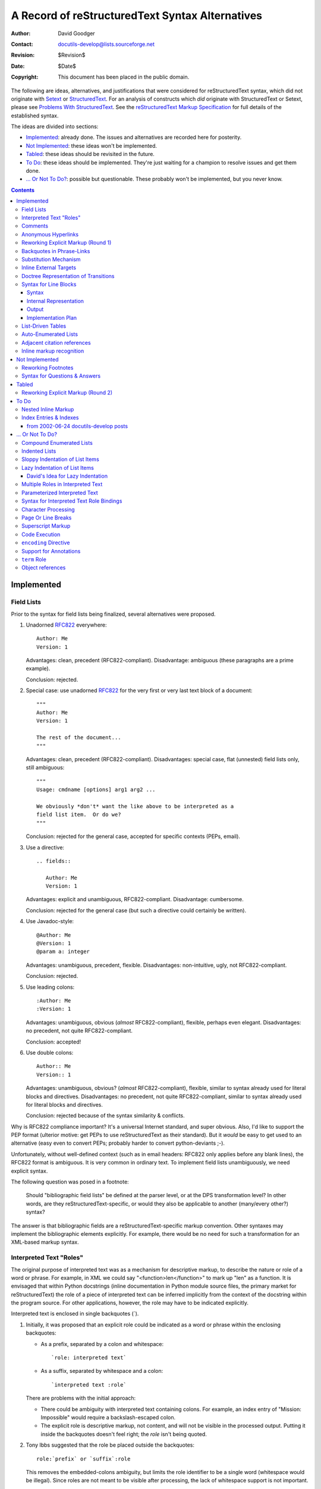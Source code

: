 ==================================================
 A Record of reStructuredText Syntax Alternatives
==================================================

:Author: David Goodger
:Contact: docutils-develop@lists.sourceforge.net
:Revision: $Revision$
:Date: $Date$
:Copyright: This document has been placed in the public domain.

The following are ideas, alternatives, and justifications that were
considered for reStructuredText syntax, which did not originate with
Setext_ or StructuredText_.  For an analysis of constructs which *did*
originate with StructuredText or Setext, please see `Problems With
StructuredText`_.  See the `reStructuredText Markup Specification`_
for full details of the established syntax.

The ideas are divided into sections:

* Implemented_: already done.  The issues and alternatives are
  recorded here for posterity.

* `Not Implemented`_: these ideas won't be implemented.

* Tabled_: these ideas should be revisited in the future.

* `To Do`_: these ideas should be implemented.  They're just waiting
  for a champion to resolve issues and get them done.

* `... Or Not To Do?`_: possible but questionable.  These probably
  won't be implemented, but you never know.

.. _Setext: http://docutils.sourceforge.net/mirror/setext.html
.. _StructuredText:
   http://www.zope.org/DevHome/Members/jim/StructuredTextWiki/FrontPage
.. _Problems with StructuredText: problems.html
.. _reStructuredText Markup Specification:
   ../../ref/rst/restructuredtext.html


.. contents::

-------------
 Implemented
-------------

Field Lists
===========

Prior to the syntax for field lists being finalized, several
alternatives were proposed.

1. Unadorned RFC822_ everywhere::

       Author: Me
       Version: 1

   Advantages: clean, precedent (RFC822-compliant).  Disadvantage:
   ambiguous (these paragraphs are a prime example).

   Conclusion: rejected.

2. Special case: use unadorned RFC822_ for the very first or very last
   text block of a document::

       """
       Author: Me
       Version: 1

       The rest of the document...
       """

   Advantages: clean, precedent (RFC822-compliant).  Disadvantages:
   special case, flat (unnested) field lists only, still ambiguous::

       """
       Usage: cmdname [options] arg1 arg2 ...

       We obviously *don't* want the like above to be interpreted as a
       field list item.  Or do we?
       """

   Conclusion: rejected for the general case, accepted for specific
   contexts (PEPs, email).

3. Use a directive::

       .. fields::

          Author: Me
          Version: 1

   Advantages: explicit and unambiguous, RFC822-compliant.
   Disadvantage: cumbersome.

   Conclusion: rejected for the general case (but such a directive
   could certainly be written).

4. Use Javadoc-style::

       @Author: Me
       @Version: 1
       @param a: integer

   Advantages: unambiguous, precedent, flexible.  Disadvantages:
   non-intuitive, ugly, not RFC822-compliant.

   Conclusion: rejected.

5. Use leading colons::

       :Author: Me
       :Version: 1

   Advantages: unambiguous, obvious (*almost* RFC822-compliant),
   flexible, perhaps even elegant.  Disadvantages: no precedent, not
   quite RFC822-compliant.

   Conclusion: accepted!

6. Use double colons::

       Author:: Me
       Version:: 1

   Advantages: unambiguous, obvious? (*almost* RFC822-compliant),
   flexible, similar to syntax already used for literal blocks and
   directives.  Disadvantages: no precedent, not quite
   RFC822-compliant, similar to syntax already used for literal blocks
   and directives.

   Conclusion: rejected because of the syntax similarity & conflicts.

Why is RFC822 compliance important?  It's a universal Internet
standard, and super obvious.  Also, I'd like to support the PEP format
(ulterior motive: get PEPs to use reStructuredText as their standard).
But it *would* be easy to get used to an alternative (easy even to
convert PEPs; probably harder to convert python-deviants ;-).

Unfortunately, without well-defined context (such as in email headers:
RFC822 only applies before any blank lines), the RFC822 format is
ambiguous.  It is very common in ordinary text.  To implement field
lists unambiguously, we need explicit syntax.

The following question was posed in a footnote:

   Should "bibliographic field lists" be defined at the parser level,
   or at the DPS transformation level?  In other words, are they
   reStructuredText-specific, or would they also be applicable to
   another (many/every other?) syntax?

The answer is that bibliographic fields are a
reStructuredText-specific markup convention.  Other syntaxes may
implement the bibliographic elements explicitly.  For example, there
would be no need for such a transformation for an XML-based markup
syntax.

.. _RFC822: http://www.rfc-editor.org/rfc/rfc822.txt


Interpreted Text "Roles"
========================

The original purpose of interpreted text was as a mechanism for
descriptive markup, to describe the nature or role of a word or
phrase.  For example, in XML we could say "<function>len</function>"
to mark up "len" as a function.  It is envisaged that within Python
docstrings (inline documentation in Python module source files, the
primary market for reStructuredText) the role of a piece of
interpreted text can be inferred implicitly from the context of the
docstring within the program source.  For other applications, however,
the role may have to be indicated explicitly.

Interpreted text is enclosed in single backquotes (`).

1. Initially, it was proposed that an explicit role could be indicated
   as a word or phrase within the enclosing backquotes:

   - As a prefix, separated by a colon and whitespace::

         `role: interpreted text`

   - As a suffix, separated by whitespace and a colon::

         `interpreted text :role`

   There are problems with the initial approach:

   - There could be ambiguity with interpreted text containing colons.
     For example, an index entry of "Mission: Impossible" would
     require a backslash-escaped colon.

   - The explicit role is descriptive markup, not content, and will
     not be visible in the processed output.  Putting it inside the
     backquotes doesn't feel right; the *role* isn't being quoted.

2. Tony Ibbs suggested that the role be placed outside the
   backquotes::

       role:`prefix` or `suffix`:role

   This removes the embedded-colons ambiguity, but limits the role
   identifier to be a single word (whitespace would be illegal).
   Since roles are not meant to be visible after processing, the lack
   of whitespace support is not important.

   The suggested syntax remains ambiguous with respect to ratios and
   some writing styles.  For example, suppose there is a "signal"
   identifier, and we write::

       ...calculate the `signal`:noise ratio.

   "noise" looks like a role.

3. As an improvement on #2, we can bracket the role with colons::

       :role:`prefix` or `suffix`:role:

   This syntax is similar to that of field lists, which is fine since
   both are doing similar things: describing.

   This is the syntax chosen for reStructuredText.

4. Another alternative is two colons instead of one::

       role::`prefix` or `suffix`::role

   But this is used for analogies ("A:B::C:D": "A is to B as C is to
   D").

   Both alternative #2 and #4 lack delimiters on both sides of the
   role, making it difficult to parse (by the reader).

5. Some kind of bracketing could be used:

   - Parentheses::

         (role)`prefix` or `suffix`(role)

   - Braces::

         {role}`prefix` or `suffix`{role}

   - Square brackets::

         [role]`prefix` or `suffix`[role]

   - Angle brackets::

         <role>`prefix` or `suffix`<role>

     (The overlap of \*ML tags with angle brackets would be too
     confusing and precludes their use.)

Syntax #3 was chosen for reStructuredText.


Comments
========

A problem with comments (actually, with all indented constructs) is
that they cannot be followed by an indented block -- a block quote --
without swallowing it up.

I thought that perhaps comments should be one-liners only.  But would
this mean that footnotes, hyperlink targets, and directives must then
also be one-liners?  Not a good solution.

Tony Ibbs suggested a "comment" directive.  I added that we could
limit a comment to a single text block, and that a "multi-block
comment" could use "comment-start" and "comment-end" directives.  This
would remove the indentation incompatibility.  A "comment" directive
automatically suggests "footnote" and (hyperlink) "target" directives
as well.  This could go on forever!  Bad choice.

Garth Kidd suggested that an "empty comment", a ".." explicit markup
start with nothing on the first line (except possibly whitespace) and
a blank line immediately following, could serve as an "unindent".  An
empty comment does **not** swallow up indented blocks following it,
so block quotes are safe.  "A tiny but practical wart."  Accepted.


Anonymous Hyperlinks
====================

Alan Jaffray came up with this idea, along with the following syntax::

    Search the `Python DOC-SIG mailing list archives`{}_.

    .. _: http://mail.python.org/pipermail/doc-sig/

The idea is sound and useful.  I suggested a "double underscore"
syntax::

    Search the `Python DOC-SIG mailing list archives`__.

    .. __: http://mail.python.org/pipermail/doc-sig/

But perhaps single underscores are okay?  The syntax looks better, but
the hyperlink itself doesn't explicitly say "anonymous"::

    Search the `Python DOC-SIG mailing list archives`_.

    .. _: http://mail.python.org/pipermail/doc-sig/

Mixing anonymous and named hyperlinks becomes confusing.  The order of
targets is not significant for named hyperlinks, but it is for
anonymous hyperlinks::

    Hyperlinks: anonymous_, named_, and another anonymous_.

    .. _named: named
    .. _: anonymous1
    .. _: anonymous2

Without the extra syntax of double underscores, determining which
hyperlink references are anonymous may be difficult.  We'd have to
check which references don't have corresponding targets, and match
those up with anonymous targets.  Keeping to a simple consistent
ordering (as with auto-numbered footnotes) seems simplest.

reStructuredText will use the explicit double-underscore syntax for
anonymous hyperlinks.  An alternative (see `Reworking Explicit Markup
(Round 1)`_ below) for the somewhat awkward ".. __:" syntax is "__"::

    An anonymous__ reference.

    __ http://anonymous


Reworking Explicit Markup (Round 1)
===================================

Alan Jaffray came up with the idea of `anonymous hyperlinks`_, added
to reStructuredText.  Subsequently it was asserted that hyperlinks
(especially anonymous hyperlinks) would play an increasingly important
role in reStructuredText documents, and therefore they require a
simpler and more concise syntax.  This prompted a review of the
current and proposed explicit markup syntaxes with regards to
improving usability.

1. Original syntax::

       .. _blah:                     internal hyperlink target
       .. _blah: http://somewhere    external hyperlink target
       .. _blah: blahblah_           indirect hyperlink target
       .. __:                        anonymous internal target
       .. __: http://somewhere       anonymous external target
       .. __: blahblah_              anonymous indirect target
       .. [blah] http://somewhere    footnote
       .. blah:: http://somewhere    directive
       .. blah: http://somewhere     comment

   .. Note::

      The comment text was intentionally made to look like a hyperlink
      target.

   Origins:

   * Except for the colon (a delimiter necessary to allow for
     phrase-links), hyperlink target ``.. _blah:`` comes from Setext.
   * Comment syntax from Setext.
   * Footnote syntax from StructuredText ("named links").
   * Directives and anonymous hyperlinks original to reStructuredText.

   Advantages:

   + Consistent explicit markup indicator: "..".
   + Consistent hyperlink syntax: ".. _" & ":".

   Disadvantages:

   - Anonymous target markup is awkward: ".. __:".
   - The explicit markup indicator ("..") is excessively overloaded?
   - Comment text is limited (can't look like a footnote, hyperlink,
     or directive).  But this is probably not important.

2. Alan Jaffray's proposed syntax #1::

       __ _blah                      internal hyperlink target
       __ blah: http://somewhere     external hyperlink target
       __ blah: blahblah_            indirect hyperlink target
       __                            anonymous internal target
       __ http://somewhere           anonymous external target
       __ blahblah_                  anonymous indirect target
       __ [blah] http://somewhere    footnote
       .. blah:: http://somewhere    directive
       .. blah: http://somewhere     comment

   The hyperlink-connoted underscores have become first-level syntax.

   Advantages:

   + Anonymous targets are simpler.
   + All hyperlink targets are one character shorter.

   Disadvantages:

   - Inconsistent internal hyperlink targets.  Unlike all other named
     hyperlink targets, there's no colon.  There's an extra leading
     underscore, but we can't drop it because without it, "blah" looks
     like a relative URI.  Unless we restore the colon::

         __ blah:                      internal hyperlink target

   - Obtrusive markup?

3. Alan Jaffray's proposed syntax #2::

       .. _blah                      internal hyperlink target
       .. blah: http://somewhere     external hyperlink target
       .. blah: blahblah_            indirect hyperlink target
       ..                            anonymous internal target
       .. http://somewhere           anonymous external target
       .. blahblah_                  anonymous indirect target
       .. [blah] http://somewhere    footnote
       !! blah: http://somewhere     directive
       ## blah: http://somewhere     comment

   Leading underscores have been (almost) replaced by "..", while
   comments and directives have gained their own syntax.

   Advantages:

   + Anonymous hyperlinks are simpler.
   + Unique syntax for comments.  Connotation of "comment" from
     some programming languages (including our favorite).
   + Unique syntax for directives.  Connotation of "action!".

   Disadvantages:

   - Inconsistent internal hyperlink targets.  Again, unlike all other
     named hyperlink targets, there's no colon.  There's a leading
     underscore, matching the trailing underscores of references,
     which no other hyperlink targets have.  We can't drop that one
     leading underscore though: without it, "blah" looks like a
     relative URI.  Again, unless we restore the colon::

         .. blah:                      internal hyperlink target

   - All (except for internal) hyperlink targets lack their leading
     underscores, losing the "hyperlink" connotation.

   - Obtrusive syntax for comments.  Alternatives::

         ;; blah: http://somewhere
            (also comment syntax in Lisp & others)
         ,, blah: http://somewhere
            ("comma comma": sounds like "comment"!)

   - Iffy syntax for directives.  Alternatives?

4. Tony Ibbs' proposed syntax::

       .. _blah:                     internal hyperlink target
       .. _blah: http://somewhere    external hyperlink target
       .. _blah: blahblah_           indirect hyperlink target
       ..                            anonymous internal target
       .. http://somewhere           anonymous external target
       .. blahblah_                  anonymous indirect target
       .. [blah] http://somewhere    footnote
       .. blah:: http://somewhere    directive
       .. blah: http://somewhere     comment

   This is the same as the current syntax, except for anonymous
   targets which drop their "__: ".

   Advantage:

   + Anonymous targets are simpler.

   Disadvantages:

   - Anonymous targets lack their leading underscores, losing the
     "hyperlink" connotation.
   - Anonymous targets are almost indistinguishable from comments.
     (Better to know "up front".)

5. David Goodger's proposed syntax: Perhaps going back to one of
   Alan's earlier suggestions might be the best solution.  How about
   simply adding "__ " as a synonym for ".. __: " in the original
   syntax?  These would become equivalent::

       .. __:                        anonymous internal target
       .. __: http://somewhere       anonymous external target
       .. __: blahblah_              anonymous indirect target

       __                            anonymous internal target
       __ http://somewhere           anonymous external target
       __ blahblah_                  anonymous indirect target

Alternative 5 has been adopted.


Backquotes in Phrase-Links
==========================

[From a 2001-06-05 Doc-SIG post in reply to questions from Doug
Hellmann.]

The first draft of the spec, posted to the Doc-SIG in November 2000,
used square brackets for phrase-links.  I changed my mind because:

1. In the first draft, I had already decided on single-backquotes for
   inline literal text.

2. However, I wanted to minimize the necessity for backslash escapes,
   for example when quoting Python repr-equivalent syntax that uses
   backquotes.

3. The processing of identifiers (function/method/attribute/module
   etc. names) into hyperlinks is a useful feature.  PyDoc recognizes
   identifiers heuristically, but it doesn't take much imagination to
   come up with counter-examples where PyDoc's heuristics would result
   in embarrassing failure.  I wanted to do it deterministically, and
   that called for syntax.  I called this construct "interpreted
   text".

4. Leveraging off the ``*emphasis*/**strong**`` syntax, lead to the
   idea of using double-backquotes as syntax.

5. I worked out some rules for inline markup recognition.

6. In combination with #5, double backquotes lent themselves to inline
   literals, neatly satisfying #2, minimizing backslash escapes.  In
   fact, the spec says that no interpretation of any kind is done
   within double-backquote inline literal text; backslashes do *no*
   escaping within literal text.

7. Single backquotes are then freed up for interpreted text.

8. I already had square brackets required for footnote references.

9. Since interpreted text will typically turn into hyperlinks, it was
   a natural fit to use backquotes as the phrase-quoting syntax for
   trailing-underscore hyperlinks.

The original inspiration for the trailing underscore hyperlink syntax
was Setext.  But for phrases Setext used a very cumbersome
``underscores_between_words_like_this_`` syntax.

The underscores can be viewed as if they were right-pointing arrows:
``-->``.  So ``hyperlink_`` points away from the reference, and
``.. _hyperlink:`` points toward the target.


Substitution Mechanism
======================

Substitutions arose out of a Doc-SIG thread begun on 2001-10-28 by
Alan Jaffray, "reStructuredText inline markup".  It reminded me of a
missing piece of the reStructuredText puzzle, first referred to in my
contribution to "Documentation markup & processing / PEPs" (Doc-SIG
2001-06-21).

Substitutions allow the power and flexibility of directives to be
shared by inline text.  They are a way to allow arbitrarily complex
inline objects, while keeping the details out of the flow of text.
They are the equivalent of SGML/XML's named entities.  For example, an
inline image (using reference syntax alternative 4d (vertical bars)
and definition alternative 3, the alternatives chosen for inclusion in
the spec)::

    The |biohazard| symbol must be used on containers used to dispose
    of medical waste.

    .. |biohazard| image:: biohazard.png
       [height=20 width=20]

The ``|biohazard|`` substitution reference will be replaced in-line by
whatever the ``.. |biohazard|`` substitution definition generates (in
this case, an image).  A substitution definition contains the
substitution text bracketed with vertical bars, followed by a an
embedded inline-compatible directive, such as "image".  A transform is
required to complete the substitution.

Syntax alternatives for the reference:

1. Use the existing interpreted text syntax, with a predefined role
   such as "sub"::

       The `biohazard`:sub: symbol...

   Advantages: existing syntax, explicit.  Disadvantages: verbose,
   obtrusive.

2. Use a variant of the interpreted text syntax, with a new suffix
   akin to the underscore in phrase-link references::

       (a) `name`@
       (b) `name`#
       (c) `name`&
       (d) `name`/
       (e) `name`<
       (f) `name`::
       (g) `name`:


   Due to incompatibility with other constructs and ordinary text
   usage, (f) and (g) are not possible.

3. Use interpreted text syntax with a fixed internal format::

       (a) `:name:`
       (b) `name:`
       (c) `name::`
       (d) `::name::`
       (e) `%name%`
       (f) `#name#`
       (g) `/name/`
       (h) `&name&`
       (i) `|name|`
       (j) `[name]`
       (k) `<name>`
       (l) `&name;`
       (m) `'name'`

   To avoid ML confusion (k) and (l) are definitely out.  Square
   brackets (j) won't work in the target (the substitution definition
   would be indistinguishable from a footnote).

   The ```/name/``` syntax (g) is reminiscent of "s/find/sub"
   substitution syntax in ed-like languages.  However, it may have a
   misleading association with regexps, and looks like an absolute
   POSIX path.  (i) is visually equivalent and lacking the
   connotations.

   A disadvantage of all of these is that they limit interpreted text,
   albeit only slightly.

4. Use specialized syntax, something new::

       (a) #name#
       (b) @name@
       (c) /name/
       (d) |name|
       (e) <<name>>
       (f) //name//
       (g) ||name||
       (h) ^name^
       (i) [[name]]
       (j) ~name~
       (k) !name!
       (l) =name=
       (m) ?name?
       (n) >name<

   "#" (a) and "@" (b) are obtrusive.  "/" (c) without backquotes
   looks just like a POSIX path; it is likely for such usage to appear
   in text.

   "|" (d) and "^" (h) are feasible.

5. Redefine the trailing underscore syntax.  See definition syntax
   alternative 4, below.

Syntax alternatives for the definition:

1. Use the existing directive syntax, with a predefined directive such
   as "sub".  It contains a further embedded directive resolving to an
   inline-compatible object::

       .. sub:: biohazard
          .. image:: biohazard.png
             [height=20 width=20]

       .. sub:: parrot
          That bird wouldn't *voom* if you put 10,000,000 volts
          through it!

   The advantages and disadvantages are the same as in inline
   alternative 1.

2. Use syntax as in #1, but with an embedded directivecompressed::

       .. sub:: biohazard image:: biohazard.png
          [height=20 width=20]

   This is a bit better than alternative 1, but still too much.

3. Use a variant of directive syntax, incorporating the substitution
   text, obviating the need for a special "sub" directive name.  If we
   assume reference alternative 4d (vertical bars), the matching
   definition would look like this::

       .. |biohazard| image:: biohazard.png
          [height=20 width=20]

4. (Suggested by Alan Jaffray on Doc-SIG from 2001-11-06.)

   Instead of adding new syntax, redefine the trailing underscore
   syntax to mean "substitution reference" instead of "hyperlink
   reference".  Alan's example::

       I had lunch with Jonathan_ today.  We talked about Zope_.

       .. _Jonathan: lj [user=jhl]
       .. _Zope: http://www.zope.org/

   A problem with the proposed syntax is that URIs which look like
   simple reference names (alphanum plus ".", "-", "_") would be
   indistinguishable from substitution directive names.  A more
   consistent syntax would be::

       I had lunch with Jonathan_ today.  We talked about Zope_.

       .. _Jonathan: lj:: user=jhl
       .. _Zope: http://www.zope.org/

   (``::`` after ``.. _Jonathan: lj``.)

   The "Zope" target is a simple external hyperlink, but the
   "Jonathan" target contains a directive.  Alan proposed is that the
   reference text be replaced by whatever the referenced directive
   (the "directive target") produces.  A directive reference becomes a
   hyperlink reference if the contents of the directive target resolve
   to a hyperlink.  If the directive target resolves to an icon, the
   reference is replaced by an inline icon.  If the directive target
   resolves to a hyperlink, the directive reference becomes a
   hyperlink reference.

   This seems too indirect and complicated for easy comprehension.

   The reference in the text will sometimes become a link, sometimes
   not.  Sometimes the reference text will remain, sometimes not.  We
   don't know *at the reference*::

       This is a `hyperlink reference`_; its text will remain.
       This is an `inline icon`_; its text will disappear.

   That's a problem.

The syntax that has been incorporated into the spec and parser is
reference alternative 4d with definition alternative 3::

    The |biohazard| symbol...

    .. |biohazard| image:: biohazard.png
       [height=20 width=20]

We can also combine substitution references with hyperlink references,
by appending a "_" (named hyperlink reference) or "__" (anonymous
hyperlink reference) suffix to the substitution reference.  This
allows us to click on an image-link::

    The |biohazard|_ symbol...

    .. |biohazard| image:: biohazard.png
       [height=20 width=20]
    .. _biohazard: http://www.cdc.gov/

There have been several suggestions for the naming of these
constructs, originally called "substitution references" and
"substitutions".

1. Candidate names for the reference construct:

   (a) substitution reference
   (b) tagging reference
   (c) inline directive reference
   (d) directive reference
   (e) indirect inline directive reference
   (f) inline directive placeholder
   (g) inline directive insertion reference
   (h) directive insertion reference
   (i) insertion reference
   (j) directive macro reference
   (k) macro reference
   (l) substitution directive reference

2. Candidate names for the definition construct:

   (a) substitution
   (b) substitution directive
   (c) tag
   (d) tagged directive
   (e) directive target
   (f) inline directive
   (g) inline directive definition
   (h) referenced directive
   (i) indirect directive
   (j) indirect directive definition
   (k) directive definition
   (l) indirect inline directive
   (m) named directive definition
   (n) inline directive insertion definition
   (o) directive insertion definition
   (p) insertion definition
   (q) insertion directive
   (r) substitution definition
   (s) directive macro definition
   (t) macro definition
   (u) substitution directive definition
   (v) substitution definition

"Inline directive reference" (1c) seems to be an appropriate term at
first, but the term "inline" is redundant in the case of the
reference.  Its counterpart "inline directive definition" (2g) is
awkward, because the directive definition itself is not inline.

"Directive reference" (1d) and "directive definition" (2k) are too
vague.  "Directive definition" could be used to refer to any
directive, not just those used for inline substitutions.

One meaning of the term "macro" (1k, 2s, 2t) is too
programming-language-specific.  Also, macros are typically simple text
substitution mechanisms: the text is substituted first and evaluated
later.  reStructuredText substitution definitions are evaluated in
place at parse time and substituted afterwards.

"Insertion" (1h, 1i, 2n-2q) is almost right, but it implies that
something new is getting added rather than one construct being
replaced by another.

Which brings us back to "substitution".  The overall best names are
"substitution reference" (1a) and "substitution definition" (2v).  A
long way to go to add one word!


Inline External Targets
=======================

Currently reStructuredText has two hyperlink syntax variations:

* Named hyperlinks::

      This is a named reference_ of one word ("reference").  Here is
      a `phrase reference`_.  Phrase references may even cross `line
      boundaries`_.

      .. _reference: http://www.example.org/reference/
      .. _phrase reference: http://www.example.org/phrase_reference/
      .. _line boundaries: http://www.example.org/line_boundaries/

  + Advantages:

    - The plaintext is readable.
    - Each target may be reused multiple times (e.g., just write
      ``"reference_"`` again).
    - No synchronized ordering of references and targets is necessary.

  + Disadvantages:

    - The reference text must be repeated as target names; could lead
      to mistakes.
    - The target URLs may be located far from the references, and hard
      to find in the plaintext.

* Anonymous hyperlinks (in current reStructuredText)::

      This is an anonymous reference__.  Here is an anonymous
      `phrase reference`__.  Phrase references may even cross `line
      boundaries`__.

      __ http://www.example.org/reference/
      __ http://www.example.org/phrase_reference/
      __ http://www.example.org/line_boundaries/

  + Advantages:

    - The plaintext is readable.
    - The reference text does not have to be repeated.

  + Disadvantages:

    - References and targets must be kept in sync.
    - Targets cannot be reused.
    - The target URLs may be located far from the references.

For comparison and historical background, StructuredText also has two
syntaxes for hyperlinks:

* First, ``"reference text":URL``::

      This is a "reference":http://www.example.org/reference/
      of one word ("reference").  Here is a "phrase
      reference":http://www.example.org/phrase_reference/.

* Second, ``"reference text", http://example.com/absolute_URL``::

      This is a "reference", http://www.example.org/reference/
      of one word ("reference").  Here is a "phrase reference",
      http://www.example.org/phrase_reference/.

Both syntaxes share advantages and disadvantages:

+ Advantages:

  - The target is specified immediately adjacent to the reference.

+ Disadvantages:

  - Poor plaintext readability.
  - Targets cannot be reused.
  - Both syntaxes use double quotes, common in ordinary text.
  - In the first syntax, the URL and the last word are stuck
    together, exacerbating the line wrap problem.
  - The second syntax is too magical; text could easily be written
    that way by accident (although only absolute URLs are recognized
    here, perhaps because of the potential for ambiguity).

A new type of "inline external hyperlink" has been proposed.

1. On 2002-06-28, Simon Budig proposed__ a new syntax for
   reStructuredText hyperlinks::

       This is a reference_(http://www.example.org/reference/) of one
       word ("reference").  Here is a `phrase
       reference`_(http://www.example.org/phrase_reference/).  Are
       these examples, (single-underscore), named?  If so, `anonymous
       references`__(http://www.example.org/anonymous/) using two
       underscores would probably be preferable.

   __ http://mail.python.org/pipermail/doc-sig/2002-June/002648.html

   The syntax, advantages, and disadvantages are similar to those of
   StructuredText.

   + Advantages:

     - The target is specified immediately adjacent to the reference.

   + Disadvantages:

     - Poor plaintext readability.
     - Targets cannot be reused (unless named, but the semantics are
       unclear).

   + Problems:

     - The ``"`ref`_(URL)"`` syntax forces the last word of the
       reference text to be joined to the URL, making a potentially
       very long word that can't be wrapped (URLs can be very long).
       The reference and the URL should be separate.  This is a
       symptom of the following point:

     - The syntax produces a single compound construct made up of two
       equally important parts, *with syntax in the middle*, *between*
       the reference and the target.  This is unprecedented in
       reStructuredText.

     - The "inline hyperlink" text is *not* a named reference (there's
       no lookup by name), so it shouldn't look like one.

     - According to the IETF standards RFC 2396 and RFC 2732,
       parentheses are legal URI characters and curly braces are legal
       email characters, making their use prohibitively difficult.

     - The named/anonymous semantics are unclear.

2. After an analysis__ of the syntax of (1) above, we came up with the
   following compromise syntax::

       This is an anonymous reference__
       __<http://www.example.org/reference/> of one word
       ("reference").  Here is a `phrase reference`__
       __<http://www.example.org/phrase_reference/>.  `Named
       references`_ _<http://www.example.org/anonymous/> use single
       underscores.

   __ http://mail.python.org/pipermail/doc-sig/2002-July/002670.html

   The syntax builds on that of the existing "inline internal
   targets": ``an _`inline internal target`.``

   + Advantages:

     - The target is specified immediately adjacent to the reference,
       improving maintainability:

       - References and targets are easily kept in sync.
       - The reference text does not have to be repeated.

     - The construct is executed in two parts: references identical to
       existing references, and targets that are new but not too big a
       stretch from current syntax.

     - There's overwhelming precedent for quoting URLs with angle
       brackets [#]_.

   + Disadvantages:

     - Poor plaintext readability.
     - Lots of "line noise".
     - Targets cannot be reused (unless named; see below).

   To alleviate the readability issue slightly, we could allow the
   target to appear later, such as after the end of the sentence::

       This is a named reference__ of one word ("reference").
       __<http://www.example.org/reference/>  Here is a `phrase
       reference`__.  __<http://www.example.org/phrase_reference/>

   Problem: this could only work for one reference at a time
   (reference/target pairs must be proximate [refA trgA refB trgB],
   not interleaved [refA refB trgA trgB] or nested [refA refB trgB
   trgA]).  This variation is too problematic; references and inline
   external targets will have to be kept immediately adjacent (see (3)
   below).

   The ``"reference__ __<target>"`` syntax is actually for "anonymous
   inline external targets", emphasized by the double underscores.  It
   follows that single trailing and leading underscores would lead to
   *implicitly named* inline external targets.  This would allow the
   reuse of targets by name.  So after ``"reference_ _<target>"``,
   another ``"reference_"`` would point to the same target.

   .. [#]
      From RFC 2396 (URI syntax):

          The angle-bracket "<" and ">" and double-quote (")
          characters are excluded [from URIs] because they are often
          used as the delimiters around URI in text documents and
          protocol fields.

          Using <> angle brackets around each URI is especially
          recommended as a delimiting style for URI that contain
          whitespace.

      From RFC 822 (email headers):

          Angle brackets ("<" and ">") are generally used to indicate
          the presence of a one machine-usable reference (e.g.,
          delimiting mailboxes), possibly including source-routing to
          the machine.

3. If it is best for references and inline external targets to be
   immediately adjacent, then they might as well be integrated.
   Here's an alternative syntax embedding the target URL in the
   reference::

       This is an anonymous `reference <http://www.example.org
       /reference/>`__ of one word ("reference").  Here is a `phrase
       reference <http://www.example.org/phrase_reference/>`__.

   Advantages and disadvantages are similar to those in (2).
   Readability is still an issue, but the syntax is a bit less
   heavyweight (reduced line noise).  Backquotes are required, even
   for one-word references; the target URL is included within the
   reference text, forcing a phrase context.

   We'll call this variant "embedded URIs".

   Problem: how to refer to a title like "HTML Anchors: <a>" (which
   ends with an HTML/SGML/XML tag)?  We could either require more
   syntax on the target (like ``"`reference text
   __<http://example.com/>`__"``), or require the odd conflicting
   title to be escaped (like ``"`HTML Anchors: \<a>`__"``).  The
   latter seems preferable, and not too onerous.

   Similarly to (2) above, a single trailing underscore would convert
   the reference & inline external target from anonymous to implicitly
   named, allowing reuse of targets by name.

   I think this is the least objectionable of the syntax alternatives.

Other syntax variations have been proposed (by Brett Cannon and Benja
Fallenstein)::

    `phrase reference`->http://www.example.com

    `phrase reference`@http://www.example.com

    `phrase reference`__ ->http://www.example.com

    `phrase reference` [-> http://www.example.com]

    `phrase reference`__ [-> http://www.example.com]

    `phrase reference` <http://www.example.com>_

None of these variations are clearly superior to #3 above.  Some have
problems that exclude their use.

With any kind of inline external target syntax it comes down to the
conflict between maintainability and plaintext readability.  I don't
see a major problem with reStructuredText's maintainability, and I
don't want to sacrifice plaintext readability to "improve" it.

The proponents of inline external targets want them for easily
maintainable web pages.  The arguments go something like this:

- Named hyperlinks are difficult to maintain because the reference
  text is duplicated as the target name.

  To which I said, "So use anonymous hyperlinks."

- Anonymous hyperlinks are difficult to maintain because the
  references and targets have to be kept in sync.

  "So keep the targets close to the references, grouped after each
  paragraph.  Maintenance is trivial."

- But targets grouped after paragraphs break the flow of text.

  "Surely less than URLs embedded in the text!  And if the intent is
  to produce web pages, not readable plaintext, then who cares about
  the flow of text?"

Many participants have voiced their objections to the proposed syntax:

    Garth Kidd: "I strongly prefer the current way of doing it.
    Inline is spectactularly messy, IMHO."

    Tony Ibbs: "I vehemently agree... that the inline alternatives
    being suggested look messy - there are/were good reasons they've
    been taken out...  I don't believe I would gain from the new
    syntaxes."

    Paul Moore: "I agree as well.  The proposed syntax is far too
    punctuation-heavy, and any of the alternatives discussed are
    ambiguous or too subtle."

Others have voiced their support:

    fantasai: "I agree with Simon.  In many cases, though certainly
    not in all, I find parenthesizing the url in plain text flows
    better than relegating it to a footnote."

    Ken Manheimer: "I'd like to weigh in requesting some kind of easy,
    direct inline reference link."

(Interesting that those *against* the proposal have been using
reStructuredText for a while, and those *for* the proposal are either
new to the list ["fantasai", background unknown] or longtime
StructuredText users [Ken Manheimer].)

I was initially ambivalent/against the proposed "inline external
targets".  I value reStructuredText's readability very highly, and
although the proposed syntax offers convenience, I don't know if the
convenience is worth the cost in ugliness.  Does the proposed syntax
compromise readability too much, or should the choice be left up to
the author?  Perhaps if the syntax is *allowed* but its use strongly
*discouraged*, for aesthetic/readability reasons?

After a great deal of thought and much input from users, I've decided
that there are reasonable use cases for this construct.  The
documentation should strongly caution against its use in most
situations, recommending independent block-level targets instead.
Syntax #3 above ("embedded URIs") will be used.


Doctree Representation of Transitions
=====================================

(Although not reStructuredText-specific, this section fits best in
this document.)

Having added the "horizontal rule" construct to the `reStructuredText
Markup Specification`_, a decision had to be made as to how to reflect
the construct in the implementation of the document tree.  Given this
source::

    Document
    ========

    Paragraph 1

    --------

    Paragraph 2

The horizontal rule indicates a "transition" (in prose terms) or the
start of a new "division".  Before implementation, the parsed document
tree would be::

    <document>
        <section names="document">
            <title>
                Document
            <paragraph>
                Paragraph 1
            --------               <--- error here
            <paragraph>
                Paragraph 2

There are several possibilities for the implementation:

1. Implement horizontal rules as "divisions" or segments.  A
   "division" is a title-less, non-hierarchical section.  The first
   try at an implementation looked like this::

       <document>
           <section names="document">
               <title>
                   Document
               <paragraph>
                   Paragraph 1
               <division>
                   <paragraph>
                       Paragraph 2

   But the two paragraphs are really at the same level; they shouldn't
   appear to be at different levels.  There's really an invisible
   "first division".  The horizontal rule splits the document body
   into two segments, which should be treated uniformly.

2. Treating "divisions" uniformly brings us to the second
   possibility::

       <document>
           <section names="document">
               <title>
                   Document
               <division>
                   <paragraph>
                       Paragraph 1
               <division>
                   <paragraph>
                       Paragraph 2

   With this change, documents and sections will directly contain
   divisions and sections, but not body elements.  Only divisions will
   directly contain body elements.  Even without a horizontal rule
   anywhere, the body elements of a document or section would be
   contained within a division element.  This makes the document tree
   deeper.  This is similar to the way HTML_ treats document contents:
   grouped within a ``<body>`` element.

3. Implement them as "transitions", empty elements::

       <document>
           <section names="document">
               <title>
                   Document
               <paragraph>
                   Paragraph 1
               <transition>
               <paragraph>
                   Paragraph 2

   A transition would be a "point element", not containing anything,
   only identifying a point within the document structure.  This keeps
   the document tree flatter, but the idea of a "point element" like
   "transition" smells bad.  A transition isn't a thing itself, it's
   the space between two divisions.  However, transitions are a
   practical solution.

Solution 3 was chosen for incorporation into the document tree model.

.. _HTML: http://www.w3.org/MarkUp/


Syntax for Line Blocks
======================

* An early idea: How about a literal-block-like prefix, perhaps
  "``;;``"?  (It is, after all, a *semi-literal* literal block, no?)
  Example::

      Take it away, Eric the Orchestra Leader!  ;;

          A one, two, a one two three four

          Half a bee, philosophically,
          must, *ipso facto*, half not be.
          But half the bee has got to be,
          *vis a vis* its entity.  D'you see?

          But can a bee be said to be
          or not to be an entire bee,
          when half the bee is not a bee,
          due to some ancient injury?

          Singing...

  Kinda lame.

* Another idea: in an ordinary paragraph, if the first line ends with
  a backslash (escaping the newline), interpret the entire paragraph
  as a verse block?  For example::

      Add just one backslash\
      And this paragraph becomes
      An awful haiku

  (Awful, and arguably invalid, since in Japanese the word "haiku"
  contains three syllables not two.)

  This idea was superseded by the rules for escaped whitespace, useful
  for `character-level inline markup`_.

* In a `2004-02-22 docutils-develop message`__, Jarno Elonen proposed
  a "plain list" syntax (and also provided a patch)::

       | John Doe
       | President, SuperDuper Corp.
       | jdoe@example.org

  __ http://thread.gmane.org/gmane.text.docutils.devel/1187

  This syntax is very natural.  However, these "plain lists" seem very
  similar to line blocks, and I see so little intrinsic "list-ness"
  that I'm loathe to add a new object.  I used the term "blurbs" to
  remove the "list" connotation from the originally proposed name.
  Perhaps line blocks could be refined to add the two properties they
  currently lack:

  A) long lines wrap nicely
  B) HTML output doesn't look like program code in non-CSS web
     browsers

  (A) is an issue of all 3 aspects of Docutils: syntax (construct
  behaviour), internal representation, and output.  (B) is partly an
  issue of internal representation but mostly of output.

ReStructuredText will redefine line blocks with the "|"-quoting
syntax.  The following is my current thinking.


Syntax
------

Perhaps line block syntax like this would do::

     | M6: James Bond
     | MIB: Mr. J.
     | IMF: not decided yet, but probably one of the following:
     |   Ethan Hunt
     |   Jim Phelps
     |   Claire Phelps
     | CIA: Lea Leiter

Note that the "nested" list does not have nested syntax (the "|" are
not further indented); the leading whitespace would still be
significant somehow (more below).  As for long lines in the input,
this could suffice::

     | John Doe
     | Founder, President, Chief Executive Officer, Cook, Bottle
       Washer, and All-Round Great Guy
     | SuperDuper Corp.
     | jdoe@example.org

The lack of "|" on the third line indicates that it's a continuation
of the second line, wrapped.

I don't see much point in allowing arbitrary nested content.  Multiple
paragraphs or bullet lists inside a "blurb" doesn't make sense to me.
Simple nested line blocks should suffice.


Internal Representation
-----------------------

Line blocks are currently represented as text blobs as follows::

     <!ELEMENT line_block %text.model;>
     <!ATTLIST line_block
         %basic.atts;
         %fixedspace.att;>

Instead, we could represent each line by a separate element::

     <!ELEMENT line_block (line+)>
     <!ATTLIST line_block %basic.atts;>

     <!ELEMENT line %text.model;>
     <!ATTLIST line %basic.atts;>

We'd keep the significance of the leading whitespace of each line
either by converting it to non-breaking spaces at output, or with a
per-line margin.  Non-breaking spaces are simpler (for HTML, anyway)
but kludgey, and wouldn't support indented long lines that wrap.  But
should inter-word whitespace (i.e., not leading whitespace) be
preserved?  Currently it is preserved in line blocks.

Representing a more complex line block may be tricky::

     | But can a bee be said to be
     |     or not to be an entire bee,
     |         when half the bee is not a bee,
     |             due to some ancient injury?

Perhaps the representation could allow for nested line blocks::

     <!ELEMENT line_block (line | line_block)+>

With this model, leading whitespace would no longer be significant.
Instead, left margins are implied by the nesting.  The example above
could be represented as follows::

     <line_block>
         <line>
             But can a bee be said to be
         <line_block>
             <line>
                  or not to be an entire bee,
             <line_block>
                 <line>
                     when half the bee is not a bee,
                 <line_block>
                     <line>
                         due to some ancient injury?

I wasn't sure what to do about even more complex line blocks::

     |     Indented
     | Not indented
     |   Indented a bit
     |     A bit more
     |  Only one space

How should that be parsed and nested?  Should the first line have
the same nesting level (== indentation in the output) as the fourth
line, or the same as the last line?  Mark Nodine suggested that such
line blocks be parsed similarly to complexly-nested block quotes,
which seems reasonable.  In the example above, this would result in
the nesting of first line matching the last line's nesting.  In
other words, the nesting would be relative to neighboring lines
only.


Output
------

In HTML, line blocks are currently output as "<pre>" blocks, which
gives us significant whitespace and line breaks, but doesn't allow
long lines to wrap and causes monospaced output without stylesheets.
Instead, we could output "<div>" elements parallelling the
representation above, where each nested <div class="line_block"> would
have an increased left margin (specified in the stylesheet).

Jarno suggested the following HTML output::

    <div class="line_block">
       <span class="line">First, top level line</span><br class="hidden"/>
       <div class="line_block"><span class="hidden">&nbsp;</span>
          <span class="line">Second, once nested</span><br class="hidden"/>
          <span class="line">Third, once nested</span><br class="hidden"/>
          ...
       </div>
       ...
    </div>

The ``<br class="hidden" />`` and ``<span
class="hidden">&nbsp;</span>`` are meant to support non-CSS and
non-graphical browsers.  I understand the case for "br", but I'm not
so sure about hidden "&nbsp;".  I question how much effort should be
put toward supporting non-graphical and especially non-CSS browsers,
at least for html4css1.py output.

Should the lines themselves be ``<span>`` or ``<div>``?  I don't like
mixing inline and block-level elements.


Implementation Plan
-------------------

We'll leave the old implementation in place (via the "line-block"
directive only) until all Writers have been updated to support the new
syntax & implementation.  The "line-block" directive can then be
updated to use the new internal representation, and its documentation
will be updated to recommend the new syntax.


List-Driven Tables
==================

The original idea came from Dylan Jay:

    ... to use a two level bulleted list with something to
    indicate it should be rendered as a table ...

It's an interesting idea.  It could be implemented in as a directive
which transforms a uniform two-level list into a table.  Using a
directive would allow the author to explicitly set the table's
orientation (by column or by row), the presence of row headers, etc.

Alternatives:

1. (Implemented in Docutils 0.3.8).

   Bullet-list-tables might look like this::

       .. list-table::

          * - Treat
            - Quantity
            - Description
          * - Albatross!
            - 299
            - On a stick!
          * - Crunchy Frog!
            - 1499
            - If we took the bones out, it wouldn't be crunchy,
              now would it?
          * - Gannet Ripple!
            - 199
            - On a stick!

   This list must be written in two levels.  This wouldn't work::

       .. list-table::

          * Treat
          * Albatross!
          * Gannet!
          * Crunchy Frog!

          * Quantity
          * 299
          * 199
          * 1499

          * Description
          * On a stick!
          * On a stick!
          * If we took the bones out...

   The above is a single list of 12 items.  The blank lines are not
   significant to the markup.  We'd have to explicitly specify how
   many columns or rows to use, which isn't a good idea.

2. Beni Cherniavsky suggested a field list alternative.  It could look
   like this::

       .. field-list-table::
          :headrows: 1

          - :treat: Treat
            :quantity: Quantity
            :descr: Description

          - :treat: Albatross!
            :quantity: 299
            :descr: On a stick!

          - :treat: Crunchy Frog!
            :quantity: 1499
            :descr: If we took the bones out, it wouldn't be
                    crunchy, now would it?

   Column order is determined from the order of fields in the first
   row.  Field order in all other rows is ignored.  As a side-effect,
   this allows trivial re-arrangement of columns.  By using named
   fields, it becomes possible to omit fields in some rows without
   losing track of things, which is important for spans.

3. An alternative to two-level bullet lists would be to use enumerated
   lists for the table cells::

       .. list-table::

           * 1. Treat
             2. Quantity
             3. Description
           * 1. Albatross!
             2. 299
             3. On a stick!
           * 1. Crunchy Frog!
             2. 1499
             3. If we took the bones out, it wouldn't be crunchy,
                now would it?

   That provides better correspondence between cells in the same
   column than does bullet-list syntax, but not as good as field list
   syntax.  I think that were only field-list-tables available, a lot
   of users would use the equivalent degenerate case::

       .. field-list-table::
           - :1: Treat
             :2: Quantity
             :3: Description
           ...

4. Another natural variant is to allow a description list with field
   lists as descriptions::

       .. list-table::
           :headrows: 1

           Treat
               :quantity: Quantity
               :descr: Description
           Albatross!
               :quantity: 299
               :descr: On a stick!
           Crunchy Frog!
               :quantity: 1499
               :descr: If we took the bones out, it wouldn't be
                       crunchy, now would it?

   This would make the whole first column a header column ("stub").
   It's limited to a single column and a single paragraph fitting on
   one source line.  Also it wouldn't allow for empty cells or row
   spans in the first column.  But these are limitations that we could
   live with, like those of simple tables.

The List-driven table feature could be done in many ways.  Each user
will have their preferred usage.  Perhaps a single "list-table"
directive could handle them all, depending on which options and
content are present.

Issues:

* How to indicate that there's 1 header row?  Perhaps two lists?  ::

      .. list-table::

         + - Treat
           - Quantity
           - Description

         * - Albatross!
           - 299
           - On a stick!

  This is probably too subtle though.  Better would be a directive
  option, like ``:headrows: 1``.  An early suggestion for the header
  row(s) was to use a directive option::

      .. field-list-table::
         :header:
             - :treat: Treat
               :quantity: Quantity
               :descr: Description
         - :treat: Albatross!
           :quantity: 299
           :descr: On a stick!

  But the table data is at two levels and looks inconsistent.

  In general, we cannot extract the header row from field lists' field
  names because field names cannot contain everything one might put in
  a table cell.  A separate header row also allows shorter field names
  and doesn't force one to rewrite the whole table when the header
  text changes.  But for simpler cases, we can offer a ":header:
  fields" option, which does extract header cells from field names::

      .. field-list-table::
          :header: fields

          - :Treat: Albatross!
            :Quantity: 299
            :Description: On a stick!

* How to indicate the column widths?  A directive option? ::

      .. list-table::
         :widths: 15 10 35

  Automatic defaults from the text used?

* How to handle row and/or column spans?

  In a field list, column-spans can be indicated by specifying the
  first and last fields, separated by space-dash-space or ellipsis::

      - :foo - baz: quuux
      - :foo ... baz: quuux

  Commas were proposed for column spans::

      - :foo, bar: quux

  But non-adjacent columns become problematic.  Should we report an
  error, or duplicate the value into each span of adjacent columns (as
  was suggested)?  The latter suggestion is appealing but may be too
  clever.  Best perhaps to simply specify the two ends.

  It was suggested that comma syntax should be allowed, too, in order
  to allow the user to avoid trouble when changing the column order.
  But changing the column order of a table with spans is not trivial;
  we shouldn't make it easier to mess up.

  One possible syntax for row-spans is to simply treat any row where a
  field is missing as a row-span from the last row where it appeared.
  Leaving a field empty would still be possible by writing a field
  with empty content.  But this is too implicit.

  Another way would be to require an explicit continuation marker
  (``...``/``-"-``/``"``?) in all but the first row of a spanned
  field.  Empty comments could work ("..").  If implemented, the same
  marker could also be supported in simple tables, which lack
  row-spanning abilities.

  Explicit markup like ":rowspan:" and ":colspan:" was also suggested.

  Sometimes in a table, the first header row contains spans.  It may
  be necessary to provide a way to specify the column field names
  independently of data rows.  A directive option would do it.

* We could specify "column-wise" or "row-wise" ordering, with the same
  markup structure.  For example, with definition data::

      .. list-table::
         :column-wise:

         Treat
             - Albatross!
             - Crunchy Frog!
         Quantity
             - 299
             - 1499
         Description
             - On a stick!
             - If we took the bones out, it wouldn't be
               crunchy, now would it?

* A syntax for _`stubs in grid tables` is easy to imagine::

      +------------------------++------------+----------+
      | Header row, column 1   || Header 2   | Header 3 |
      +========================++============+==========+
      | body row 1, column 1   || column 2   | column 3 |
      +------------------------++------------+----------+

  Or this idea from Nick Moffitt::

      +-----+---+---+
      | XOR # T | F |
      +=====+===+===+
      |   T # F | T |
      +-----+---+---+
      |   F # T | F |
      +-----+---+---+


Auto-Enumerated Lists
=====================

Implemented 2005-03-24: combination of variation 1 & 2.

The advantage of auto-numbered enumerated lists would be similar to
that of auto-numbered footnotes: lists could be written and rearranged
without having to manually renumber them.  The disadvantages are also
the same: input and output wouldn't match exactly; the markup may be
ugly or confusing (depending on which alternative is chosen).

1. Use the "#" symbol.  Example::

       #. Item 1.
       #. Item 2.
       #. Item 3.

   Advantages: simple, explicit.  Disadvantage: enumeration sequence
   cannot be specified (limited to arabic numerals); ugly.

2. As a variation on #1, first initialize the enumeration sequence?
   For example::

       a) Item a.
       #) Item b.
       #) Item c.

   Advantages: simple, explicit, any enumeration sequence possible.
   Disadvantages: ugly; perhaps confusing with mixed concrete/abstract
   enumerators.

3. Alternative suggested by Fred Bremmer, from experience with MoinMoin::

       1. Item 1.
       1. Item 2.
       1. Item 3.

   Advantages: enumeration sequence is explicit (could be multiple
   "a." or "(I)" tokens).  Disadvantages: perhaps confusing; otherwise
   erroneous input (e.g., a duplicate item "1.") would pass silently,
   either causing a problem later in the list (if no blank lines
   between items) or creating two lists (with blanks).

   Take this input for example::

       1. Item 1.

       1. Unintentional duplicate of item 1.

       2. Item 2.

   Currently the parser will produce two list, "1" and "1,2" (no
   warnings, because of the presence of blank lines).  Using Fred's
   notation, the current behavior is "1,1,2 -> 1 1,2" (without blank
   lines between items, it would be "1,1,2 -> 1 [WARNING] 1,2").  What
   should the behavior be with auto-numbering?

   Fred has produced a patch__, whose initial behavior is as follows::

       1,1,1   -> 1,2,3
       1,2,2   -> 1,2,3
       3,3,3   -> 3,4,5
       1,2,2,3 -> 1,2,3 [WARNING] 3
       1,1,2   -> 1,2 [WARNING] 2

   (After the "[WARNING]", the "3" would begin a new list.)

   I have mixed feelings about adding this functionality to the spec &
   parser.  It would certainly be useful to some users (myself
   included; I often have to renumber lists).  Perhaps it's too
   clever, asking the parser to guess too much.  What if you *do* want
   three one-item lists in a row, each beginning with "1."?  You'd
   have to use empty comments to force breaks.  Also, I question
   whether "1,2,2 -> 1,2,3" is optimal behavior.

   In response, Fred came up with "a stricter and more explicit rule
   [which] would be to only auto-number silently if *all* the
   enumerators of a list were identical".  In that case::

       1,1,1   -> 1,2,3
       1,2,2   -> 1,2 [WARNING] 2
       3,3,3   -> 3,4,5
       1,2,2,3 -> 1,2 [WARNING] 2,3
       1,1,2   -> 1,2 [WARNING] 2

   Should any start-value be allowed ("3,3,3"), or should
   auto-numbered lists be limited to begin with ordinal-1 ("1", "A",
   "a", "I", or "i")?

   __ http://sourceforge.net/tracker/index.php?func=detail&aid=548802
      &group_id=38414&atid=422032

4. Alternative proposed by Tony Ibbs::

       #1. First item.
       #3. Aha - I edited this in later.
       #2. Second item.

   The initial proposal required unique enumerators within a list, but
   this limits the convenience of a feature of already limited
   applicability and convenience.  Not a useful requirement; dropped.

   Instead, simply prepend a "#" to a standard list enumerator to
   indicate auto-enumeration.  The numbers (or letters) of the
   enumerators themselves are not significant, except:

   - as a sequence indicator (arabic, roman, alphabetic; upper/lower),

   - and perhaps as a start value (first list item).

   Advantages: explicit, any enumeration sequence possible.
   Disadvantages: a bit ugly.


Adjacent citation references
============================

A special case for inline markup was proposed and implemented:
multiple citation references could be joined into one::

   [cite1]_[cite2]_ instead of requiring [cite1]_ [cite2]_

However, this was rejected as an unwarranted exception to the rules
for inline markup.
(The main motivation for the proposal, grouping citations in the latex writer,
was implemented by recognising the second group in the example above and
transforming it into ``\cite{cite1,cite2}``.)


Inline markup recognition
=========================

Implemented 2011-12-05 (version 0.9):
Extended `inline markup recognition rules`_.

Non-ASCII whitespace, punctuation characters and "international" quotes are
allowed around inline markup (based on `Unicode categories`_). The rules for
ASCII characters were not changed.

Rejected alternatives:

a) Use `Unicode categories`_ for all chars (ASCII or not)

   +1  comprehensible, standards based,
   -1  many "false positives" need escaping,
   -1  not backwards compatible.

b) full backwards compatibility

   :Pi: only before start-string
   :Pf: only behind end-string
   :Po: "conservative" sorting of other punctuation:

        :``.,;!?\\``: Close
        :``¡¿``:   Open

   +1  backwards compatible,
   +1  logical extension of the existing rules,
   -1  exception list for "other" punctuation needed,
   -1  rules even more complicated,
   -1  not clear how to sort "other" punctuation that is currently not
       recognized,
   -2  international quoting convention like
       »German ›angular‹ quotes« not recognized.

.. _Inline markup recognition rules:
   ../../ref/rst/restructuredtext.html#inline-markup-recognition-rules
.. _Unicode categories:
   http://www.unicode.org/Public/5.1.0/ucd/UCD.html#General_Category_Values


-----------------
 Not Implemented
-----------------

Reworking Footnotes
===================

As a further wrinkle (see `Reworking Explicit Markup (Round 1)`_
above), in the wee hours of 2002-02-28 I posted several ideas for
changes to footnote syntax:

    - Change footnote syntax from ``.. [1]`` to ``_[1]``? ...
    - Differentiate (with new DTD elements) author-date "citations"
      (``[GVR2002]``) from numbered footnotes? ...
    - Render footnote references as superscripts without "[]"? ...

These ideas are all related, and suggest changes in the
reStructuredText syntax as well as the docutils tree model.

The footnote has been used for both true footnotes (asides expanding
on points or defining terms) and for citations (references to external
works).  Rather than dealing with one amalgam construct, we could
separate the current footnote concept into strict footnotes and
citations.  Citations could be interpreted and treated differently
from footnotes.  Footnotes would be limited to numerical labels:
manual ("1") and auto-numbered (anonymous "#", named "#label").

The footnote is the only explicit markup construct (starts with ".. ")
that directly translates to a visible body element.  I've always been
a little bit uncomfortable with the ".. " marker for footnotes because
of this; ".. " has a connotation of "special", but footnotes aren't
especially "special".  Printed texts often put footnotes at the bottom
of the page where the reference occurs (thus "foot note").  Some HTML
designs would leave footnotes to be rendered the same positions where
they're defined.  Other online and printed designs will gather
footnotes into a section near the end of the document, converting them
to "endnotes" (perhaps using a directive in our case); but this
"special processing" is not an intrinsic property of the footnote
itself, but a decision made by the document author or processing
system.

Citations are almost invariably collected in a section at the end of a
document or section.  Citations "disappear" from where they are
defined and are magically reinserted at some well-defined point.
There's more of a connection to the "special" connotation of the ".. "
syntax.  The point at which the list of citations is inserted could be
defined manually by a directive (e.g., ".. citations::"), and/or have
default behavior (e.g., a section automatically inserted at the end of
the document) that might be influenced by options to the Writer.

Syntax proposals:

+ Footnotes:

  - Current syntax::

        .. [1] Footnote 1
        .. [#] Auto-numbered footnote.
        .. [#label] Auto-labeled footnote.

  - The syntax proposed in the original 2002-02-28 Doc-SIG post:
    remove the ".. ", prefix a "_"::

        _[1] Footnote 1
        _[#] Auto-numbered footnote.
        _[#label] Auto-labeled footnote.

    The leading underscore syntax (earlier dropped because
    ``.. _[1]:`` was too verbose) is a useful reminder that footnotes
    are hyperlink targets.

  - Minimal syntax: remove the ".. [" and "]", prefix a "_", and
    suffix a "."::

        _1. Footnote 1.
        _#. Auto-numbered footnote.
        _#label. Auto-labeled footnote.

                 ``_1.``, ``_#.``, and ``_#label.`` are markers,
                 like list markers.

    Footnotes could be rendered something like this in HTML

        | 1. This is a footnote.  The brackets could be dropped
        |    from the label, and a vertical bar could set them
        |    off from the rest of the document in the HTML.

    Two-way hyperlinks on the footnote marker ("1." above) would also
    help to differentiate footnotes from enumerated lists.

    If converted to endnotes (by a directive/transform), a horizontal
    half-line might be used instead.  Page-oriented output formats
    would typically use the horizontal line for true footnotes.

+ Footnote references:

  - Current syntax::

        [1]_, [#]_, [#label]_

  - Minimal syntax to match the minimal footnote syntax above::

        1_, #_, #label_

    As a consequence, pure-numeric hyperlink references would not be
    possible; they'd be interpreted as footnote references.

+ Citation references: no change is proposed from the current footnote
  reference syntax::

      [GVR2001]_

+ Citations:

  - Current syntax (footnote syntax)::

        .. [GVR2001] Python Documentation; van Rossum, Drake, et al.;
           http://www.python.org/doc/

  - Possible new syntax::

        _[GVR2001] Python Documentation; van Rossum, Drake, et al.;
                   http://www.python.org/doc/

        _[DJG2002]
            Docutils: Python Documentation Utilities project; Goodger
            et al.; http://docutils.sourceforge.net/

    Without the ".. " marker, subsequent lines would either have to
    align as in one of the above, or we'd have to allow loose
    alignment (I'd rather not)::

        _[GVR2001] Python Documentation; van Rossum, Drake, et al.;
            http://www.python.org/doc/

I proposed adopting the "minimal" syntax for footnotes and footnote
references, and adding citations and citation references to
reStructuredText's repertoire.  The current footnote syntax for
citations is better than the alternatives given.

From a reply by Tony Ibbs on 2002-03-01:

    However, I think easier with examples, so let's create one::

        Fans of Terry Pratchett are perhaps more likely to use
        footnotes [1]_ in their own writings than other people
        [2]_.  Of course, in *general*, one only sees footnotes
        in academic or technical writing - it's use in fiction
        and letter writing is not normally considered good
        style [4]_, particularly in emails (not a medium that
        lends itself to footnotes).

        .. [1] That is, little bits of referenced text at the
           bottom of the page.
        .. [2] Because Terry himself does, of course [3]_.
        .. [3] Although he has the distinction of being
           *funny* when he does it, and his fans don't always
           achieve that aim.
        .. [4] Presumably because it detracts from linear
           reading of the text - this is, of course, the point.

    and look at it with the second syntax proposal::

        Fans of Terry Pratchett are perhaps more likely to use
        footnotes [1]_ in their own writings than other people
        [2]_.  Of course, in *general*, one only sees footnotes
        in academic or technical writing - it's use in fiction
        and letter writing is not normally considered good
        style [4]_, particularly in emails (not a medium that
        lends itself to footnotes).

        _[1] That is, little bits of referenced text at the
             bottom of the page.
        _[2] Because Terry himself does, of course [3]_.
        _[3] Although he has the distinction of being
             *funny* when he does it, and his fans don't always
             achieve that aim.
        _[4] Presumably because it detracts from linear
             reading of the text - this is, of course, the point.

    (I note here that if I have gotten the indentation of the
    footnotes themselves correct, this is clearly not as nice.  And if
    the indentation should be to the left margin instead, I like that
    even less).

    and the third (new) proposal::

        Fans of Terry Pratchett are perhaps more likely to use
        footnotes 1_ in their own writings than other people
        2_.  Of course, in *general*, one only sees footnotes
        in academic or technical writing - it's use in fiction
        and letter writing is not normally considered good
        style 4_, particularly in emails (not a medium that
        lends itself to footnotes).

        _1. That is, little bits of referenced text at the
            bottom of the page.
        _2. Because Terry himself does, of course 3_.
        _3. Although he has the distinction of being
            *funny* when he does it, and his fans don't always
            achieve that aim.
        _4. Presumably because it detracts from linear
            reading of the text - this is, of course, the point.

    I think I don't, in practice, mind the targets too much (the use
    of a dot after the number helps a lot here), but I do have a
    problem with the body text, in that I don't naturally separate out
    the footnotes as different than the rest of the text - instead I
    keep wondering why there are numbers interspered in the text.  The
    use of brackets around the numbers ([ and ]) made me somehow parse
    the footnote references as "odd" - i.e., not part of the body text
    - and thus both easier to skip, and also (paradoxically) easier to
    pick out so that I could follow them.

    Thus, for the moment (and as always susceptable to argument), I'd
    say -1 on the new form of footnote reference (i.e., I much prefer
    the existing ``[1]_`` over the proposed ``1_``), and ambivalent
    over the proposed target change.

    That leaves David's problem of wanting to distinguish footnotes
    and citations - and the only thing I can propose there is that
    footnotes are numeric or # and citations are not (which, as a
    human being, I can probably cope with!).

From a reply by Paul Moore on 2002-03-01:

    I think the current footnote syntax ``[1]_`` is *exactly* the
    right balance of distinctness vs unobtrusiveness.  I very
    definitely don't think this should change.

    On the target change, it doesn't matter much to me.

From a further reply by Tony Ibbs on 2002-03-01, referring to the
"[1]" form and actual usage in email:

    Clearly this is a form people are used to, and thus we should
    consider it strongly (in the same way that the usage of ``*..*``
    to mean emphasis was taken partly from email practise).

    Equally clearly, there is something "magical" for people in the
    use of a similar form (i.e., ``[1]``) for both footnote reference
    and footnote target - it seems natural to keep them similar.

    ...

    I think that this established plaintext usage leads me to strongly
    believe we should retain square brackets at both ends of a
    footnote.  The markup of the reference end (a single trailing
    underscore) seems about as minimal as we can get away with.  The
    markup of the target end depends on how one envisages the thing -
    if ".." means "I am a target" (as I tend to see it), then that's
    good, but one can also argue that the "_[1]" syntax has a neat
    symmetry with the footnote reference itself, if one wishes (in
    which case ".." presumably means "hidden/special" as David seems
    to think, which is why one needs a ".." *and* a leading underline
    for hyperlink targets.

Given the persuading arguments voiced, we'll leave footnote & footnote
reference syntax alone.  Except that these discussions gave rise to
the "auto-symbol footnote" concept, which has been added.  Citations
and citation references have also been added.


Syntax for Questions & Answers
==============================

Implement as a generic two-column marked list?  As a standalone
(non-directive) construct?  (Is the markup ambiguous?)  Add support to
parts.contents?

New elements would be required.  Perhaps::

    <!ELEMENT question_list (question_list_item+)>
    <!ATTLIST question_list
        numbering  (none | local | global)
                            #IMPLIED
        start     NUMBER    #IMPLIED>
    <!ELEMENT question_list_item (question, answer*)>
    <!ELEMENT question %text.model;>
    <!ELEMENT answer (%body.elements;)+>

Originally I thought of implementing a Q&A list with special syntax::

    Q: What am I?

    A: You are a question-and-answer
       list.

    Q: What are you?

    A: I am the omniscient "we".

Where each "Q" and "A" could also be numbered (e.g., "Q1").  However,
a simple enumerated or bulleted list will do just fine for syntax.  A
directive could treat the list specially; e.g. the first paragraph
could be treated as a question, the remainder as the answer (multiple
answers could be represented by nested lists).  Without special
syntax, this directive becomes low priority.

As described in the FAQ__, no special syntax or directive is needed
for this application.

__ http://docutils.sf.net/FAQ.html
   #how-can-i-mark-up-a-faq-or-other-list-of-questions-answers


--------
 Tabled
--------

Reworking Explicit Markup (Round 2)
===================================

See `Reworking Explicit Markup (Round 1)`_ for an earlier discussion.

In April 2004, a new thread becan on docutils-develop: `Inconsistency
in RST markup`__.  Several arguments were made; the first argument
begat later arguments.  Below, the arguments are paraphrased "in
quotes", with responses.

__ http://thread.gmane.org/gmane.text.docutils.devel/1386

1. References and targets take this form::

       targetname_

       .. _targetname: stuff

   But footnotes, "which generate links just like targets do", are
   written as::

       [1]_

       .. [1] stuff

   "Footnotes should be written as"::

       [1]_

       .. _[1]: stuff

   But they're not the same type of animal.  That's not a "footnote
   target", it's a *footnote*.  Being a target is not a footnote's
   primary purpose (an arguable point).  It just happens to grow a
   target automatically, for convenience.  Just as a section title::

       Title
       =====

   isn't a "title target", it's a *title*, which happens to grow a
   target automatically.  The consistency is there, it's just deeper
   than at first glance.

   Also, ".. [1]" was chosen for footnote syntax because it closely
   resembles one form of actual footnote rendering.  ".. _[1]:" is too
   verbose; excessive punctuation is required to get the job done.

   For more of the reasoning behind the syntax, see `Problems With
   StructuredText (Hyperlinks) <problems.html#hyperlinks>`__ and
   `Reworking Footnotes`_.

2. "I expect directives to also look like ``.. this:`` [one colon]
   because that also closely parallels the link and footnote target
   markup."

   There are good reasons for the two-colon syntax:

       Two colons are used after the directive type for these reasons:

       - Two colons are distinctive, and unlikely to be used in common
         text.

       - Two colons avoids clashes with common comment text like::

             .. Danger: modify at your own risk!

       - If an implementation of reStructuredText does not recognize a
         directive (i.e., the directive-handler is not installed), a
         level-3 (error) system message is generated, and the entire
         directive block (including the directive itself) will be
         included as a literal block.  Thus "::" is a natural choice.

       -- `restructuredtext.html#directives
       <../../ref/rst/restructuredtext.html#directives>`__

   The last reason is not particularly compelling; it's more of a
   convenient coincidence or mnemonic.

3. "Comments always seemed too easy.  I almost never write comments.
   I'd have no problem writing '.. comment:' in front of my comments.
   In fact, it would probably be more readable, as comments *should*
   be set off strongly, because they are very different from normal
   text."

   Many people do use comments though, and some applications of
   reStructuredText require it.  For example, all reStructuredText
   PEPs (and this document!) have an Emacs stanza at the bottom, in a
   comment.  Having to write ".. comment::" would be very obtrusive.

   Comments *should* be dirt-easy to do.  It should be easy to
   "comment out" a block of text.  Comments in programming languages
   and other markup languages are invariably easy.

   Any author is welcome to preface their comments with "Comment:" or
   "Do Not Print" or "Note to Editor" or anything they like.  A
   "comment" directive could easily be implemented.  It might be
   confused with admonition directives, like "note" and "caution"
   though.  In unrelated (and unpublished and unfinished) work, adding
   a "comment" directive as a true document element was considered::

       If structure is necessary, we could use a "comment" directive
       (to avoid nonsensical DTD changes, the "comment" directive
       could produce an untitled topic element).

4. "One of the goals of reStructuredText is to be *readable* by people
   who don't know it.  This construction violates that: it is not at
   all obvious to the uninitiated that text marked by '..' is a
   comment.  On the other hand, '.. comment:' would be totally
   transparent."

   Totally transparent, perhaps, but also very obtrusive.  Another of
   `reStructuredText's goals`_ is to be unobtrusive, and
   ".. comment::" would violate that.  The goals of reStructuredText
   are many, and they conflict.  Determining the right set of goals
   and finding solutions that best fit is done on a case-by-case
   basis.

   Even readability is has two aspects.  Being readable without any
   prior knowledge is one.  Being as easily read in raw form as in
   processed form is the other.  ".." may not contribute to the former
   aspect, but ".. comment::" would certainly detract from the latter.

   .. _author's note:
   .. _reStructuredText's goals: ../../ref/rst/introduction.html#goals

5. "Recently I sent someone an rst document, and they got confused; I
   had to explain to them that '..' marks comments, *unless* it's a
   directive, etc..."

   The explanation of directives *is* roundabout, defining comments in
   terms of not being other things.  That's definitely a wart.

6. "Under the current system, a mistyped directive (with ':' instead
   of '::') will be silently ignored.  This is an error that could
   easily go unnoticed."

   A parser option/setting like "--comments-on-stderr" would help.

7. "I'd prefer to see double-dot-space / command / double-colon as the
   standard Docutils markup-marker.  It's unusual enough to avoid
   being accidentally used.  Everything that starts with a double-dot
   should end with a double-colon."

   That would increase the punctuation verbosity of some constructs
   considerably.

8. Edward Loper proposed the following plan for backwards
   compatibility:

       1. ".. foo" will generate a deprecation warning to stderr, and
          nothing in the output (no system messages).
       2. ".. foo: bar" will be treated as a directive foo.  If there
          is no foo directive, then do the normal error output.
       3. ".. foo:: bar" will generate a deprecation warning to
          stderr, and be treated as a directive.  Or leave it valid?

       So some existing documents might start printing deprecation
       warnings, but the only existing documents that would *break*
       would be ones that say something like::

           .. warning: this should be a comment

       instead of::

           .. warning:: this should be a comment

       Here, we're trading fairly common a silent error (directive
       falsely treated as a comment) for a fairly uncommon explicitly
       flagged error (comment falsely treated as directive).  To make
       things even easier, we could add a sentence to the
       unknown-directive error.  Something like "If you intended to
       create a comment, please use '.. comment:' instead".

On one hand, I understand and sympathize with the points raised.  On
the other hand, I think the current syntax strikes the right balance
(but I acknowledge a possible lack of objectivity).  On the gripping
hand, the comment and directive syntax has become well established, so
even if it's a wart, it may be a wart we have to live with.

Making any of these changes would cause a lot of breakage or at least
deprecation warnings.  I'm not sure the benefit is worth the cost.

For now, we'll treat this as an unresolved legacy issue.


-------
 To Do
-------

Nested Inline Markup
====================

These are collected notes on a long-discussed issue.  The original
mailing list messages should be referred to for details.

* In a 2001-10-31 discussion I wrote:

      Try, for example, `Ed Loper's 2001-03-21 post`_, which details
      some rules for nested inline markup. I think the complexity is
      prohibitive for the marginal benefit. (And if you can understand
      that tree without going mad, you're a better man than I. ;-)

      Inline markup is already fragile. Allowing nested inline markup
      would only be asking for trouble IMHO. If it proves absolutely
      necessary, it can be added later. The rules for what can appear
      inside what must be well thought out first though.

      .. _Ed Loper's 2001-03-21 post:
         http://mail.python.org/pipermail/doc-sig/2001-March/001487.html

      -- http://mail.python.org/pipermail/doc-sig/2001-October/002354.html

* In a 2001-11-09 Doc-SIG post, I wrote:

      The problem is that in the
      what-you-see-is-more-or-less-what-you-get markup language that
      is reStructuredText, the symbols used for inline markup ("*",
      "**", "`", "``", etc.) may preclude nesting.

  I've rethought this position.  Nested markup is not precluded, just
  tricky.  People and software parse "double and 'single' quotes" all
  the time.  Continuing,

      I've thought over how we might implement nested inline
      markup. The first algorithm ("first identify the outer inline
      markup as we do now, then recursively scan for nested inline
      markup") won't work; counterexamples were given in my `last post
      <http://mail.python.org/pipermail/doc-sig/2001-November/002363.html>`__.

      The second algorithm makes my head hurt::

          while 1:
              scan for start-string
              if found:
                  push on stack
                  scan for start or end string
                  if new start string found:
                      recurse
                  elif matching end string found:
                      pop stack
                  elif non-matching end string found:
                      if its a markup error:
                          generate warning
                      elif the initial start-string was misinterpreted:
                          # e.g. in this case: ***strong** in emphasis*
                          restart with the other interpretation
                          # but it might be several layers back ...
              ...

      This is similar to how the parser does section title
      recognition, but sections are much more regular and
      deterministic.

      Bottom line is, I don't think the benefits are worth the effort,
      even if it is possible. I'm not going to try to write the code,
      at least not now. If somebody codes up a consistent, working,
      general solution, I'll be happy to consider it.

      -- http://mail.python.org/pipermail/doc-sig/2001-November/002388.html

* In a `2003-05-06 Docutils-Users post`__ Paul Tremblay proposed a new
  syntax to allow for easier nesting.  It eventually evolved into
  this::

      :role:[inline text]

  The duplication with the existing interpreted text syntax is
  problematic though.

  __ http://article.gmane.org/gmane.text.docutils.user/317

* Could the parser be extended to parse nested interpreted text? ::

      :emphasis:`Some emphasized text with :strong:`some more
      emphasized text` in it and **perhaps** :reference:`a link``

* In a `2003-06-18 Docutils-Develop post`__, Mark Nodine reported on
  his implementation of a form of nested inline markup in his
  Perl-based parser (unpublished).  He brought up some interesting
  ideas.  The implementation was flawed, however, by the change in
  semantics required for backslash escapes.

  __ http://article.gmane.org/gmane.text.docutils.devel/795

* Docutils-develop threads between David Abrahams, David Goodger, and
  Mark Nodine (beginning 2004-01-16__ and 2004-01-19__) hashed out
  many of the details of a potentially successful implementation, as
  described below.  David Abrahams checked in code to the "nesting"
  branch of CVS, awaiting thorough review.

  __ http://thread.gmane.org/gmane.text.docutils.devel/1102
  __ http://thread.gmane.org/gmane.text.docutils.devel/1125

It may be possible to accomplish nested inline markup in general with
a more powerful inline markup parser.  There may be some issues, but
I'm not averse to the idea of nested inline markup in general.  I just
don't have the time or inclination to write a new parser now.  Of
course, a good patch would be welcome!

I envisage something like this.  Explicit-role interpreted text must
be nestable.  Prefix-based is probably preferred, since suffix-based
will look like inline literals::

    ``text`:role1:`:role2:

But it can be disambiguated, so it ought to be left up to the author::

    `\ `text`:role1:`:role2:

In addition, other forms of inline markup may be nested if
unambiguous::

    *emphasized ``literal`` and |substitution ref| and link_*

IOW, the parser ought to be as permissive as possible.


Index Entries & Indexes
=======================

Were I writing a book with an index, I guess I'd need two
different kinds of index targets: inline/implicit and
out-of-line/explicit.  For example::

    In this `paragraph`:index:, several words are being
    `marked`:index: inline as implicit `index`:index:
    entries.

    .. index:: markup
    .. index:: syntax

    The explicit index directives above would refer to
    this paragraph.  It might also make sense to allow multiple
    entries in an ``index`` directive:

    .. index::
        markup
        syntax

The words "paragraph", "marked", and "index" would become index
entries pointing at the words in the first paragraph.  The index
entry words appear verbatim in the text.  (Don't worry about the
ugly ":index:" part; if indexing is the only/main application of
interpreted text in your documents, it can be implicit and
omitted.)  The two directives provide manual indexing, where the
index entry words ("markup" and "syntax") do not appear in the
main text.  We could combine the two directives into one::

    .. index:: markup; syntax

Semicolons instead of commas because commas could *be* part of the
index target, like::

    .. index:: van Rossum, Guido

Another reason for index directives is because other inline markup
wouldn't be possible within inline index targets.

Sometimes index entries have multiple levels.  Given::

    .. index:: statement syntax: expression statements

In a hypothetical index, combined with other entries, it might
look like this::

    statement syntax
        expression statements ..... 56
        assignment ................ 57
        simple statements ......... 58
        compound statements ....... 60

Inline multi-level index targets could be done too.  Perhaps
something like::

    When dealing with `expression statements <statement syntax:>`,
    we must remember ...

The opposite sense could also be possible::

    When dealing with `index entries <:multi-level>`, there are
    many permutations to consider.

Also "see / see also" index entries.

Given::

    Here's a paragraph.

    .. index:: paragraph

(The "index" directive above actually targets the *preceding*
object.)  The directive should produce something like this XML::

    <paragraph>
    <index_entry text="paragraph"/>
    Here's a paragraph.
    </paragraph>

This kind of content model would also allow true inline
index-entries::

    Here's a `paragraph`:index:.

If the "index" role were the default for the application, it could be
dropped::

    Here's a `paragraph`.

Both of these would result in this XML::

    <paragraph>
    Here's a <index_entry>paragraph</index_entry>.
    </paragraph>


from 2002-06-24 docutils-develop posts
--------------------------------------

    If all of your index entries will appear verbatim in the text,
    this should be sufficient.  If not (e.g., if you want "Van Rossum,
    Guido" in the index but "Guido van Rossum" in the text), we'll
    have to figure out a supplemental mechanism, perhaps using
    substitutions.

I've thought a bit more on this, and I came up with two possibilities:

1. Using interpreted text, embed the index entry text within the
   interpreted text::

       ... by `Guido van Rossum [Van Rossum, Guido]` ...

   The problem with this is obvious: the text becomes cluttered and
   hard to read.  The processed output would drop the text in
   brackets, which goes against the spirit of interpreted text.

2. Use substitutions::

       ... by |Guido van Rossum| ...

       .. |Guido van Rossum| index:: Van Rossum, Guido

   A problem with this is that each substitution definition must have
   a unique name.  A subsequent ``.. |Guido van Rossum| index:: BDFL``
   would be illegal.  Some kind of anonymous substitution definition
   mechanism would be required, but I think that's going too far.

Both of these alternatives are flawed.  Any other ideas?


-------------------
 ... Or Not To Do?
-------------------

This is the realm of the possible but questionably probable.  These
ideas are kept here as a record of what has been proposed, for
posterity and in case any of them prove to be useful.


Compound Enumerated Lists
=========================

Allow for compound enumerators, such as "1.1." or "1.a." or "1(a)", to
allow for nested enumerated lists without indentation?


Indented Lists
==============

Allow for variant styles by interpreting indented lists as if they
weren't indented?  For example, currently the list below will be
parsed as a list within a block quote::

    paragraph

      * list item 1
      * list item 2

But a lot of people seem to write that way, and HTML browsers make it
look as if that's the way it should be.  The parser could check the
contents of block quotes, and if they contain only a single list,
remove the block quote wrapper.  There would be two problems:

1. What if we actually *do* want a list inside a block quote?

2. What if such a list comes immediately after an indented construct,
   such as a literal block?

Both could be solved using empty comments (problem 2 already exists
for a block quote after a literal block).  But that's a hack.

Perhaps a runtime setting, allowing or disabling this convenience,
would be appropriate.  But that raises issues too:

    User A, who writes lists indented (and their config file is set up
    to allow it), sends a file to user B, who doesn't (and their
    config file disables indented lists).  The result of processing by
    the two users will be different.

It may seem minor, but it adds ambiguity to the parser, which is bad.

See the `Doc-SIG discussion starting 2001-04-18`__ with Ed Loper's
"Structuring: a summary; and an attempt at EBNF", item 4 (and
follow-ups, here__ and here__).  Also `docutils-users, 2003-02-17`__
and `beginning 2003-08-04`__.

__ http://mail.python.org/pipermail/doc-sig/2001-April/001776.html
__ http://mail.python.org/pipermail/doc-sig/2001-April/001789.html
__ http://mail.python.org/pipermail/doc-sig/2001-April/001793.html
__ http://sourceforge.net/mailarchive/message.php?msg_id=3838913
__ http://sf.net/mailarchive/forum.php?thread_id=2957175&forum_id=11444


Sloppy Indentation of List Items
================================

Perhaps the indentation shouldn't be so strict.  Currently, this is
required::

    1. First line,
       second line.

Anything wrong with this? ::

    1. First line,
     second line.

Problem? ::

    1. First para.

       Block quote.  (no good: requires some indent relative to first
       para)

     Second Para.

    2. Have to carefully define where the literal block ends::

         Literal block

       Literal block?

Hmm...  Non-strict indentation isn't such a good idea.


Lazy Indentation of List Items
==============================

Another approach: Going back to the first draft of reStructuredText
(2000-11-27 post to Doc-SIG)::

    - This is the fourth item of the main list (no blank line above).
    The second line of this item is not indented relative to the
    bullet, which precludes it from having a second paragraph.

Change that to *require* a blank line above and below, to reduce
ambiguity.  This "loosening" may be added later, once the parser's
been nailed down.  However, a serious drawback of this approach is to
limit the content of each list item to a single paragraph.


David's Idea for Lazy Indentation
---------------------------------

Consider a paragraph in a word processor.  It is a single logical line
of text which ends with a newline, soft-wrapped arbitrarily at the
right edge of the page or screen.  We can think of a plaintext
paragraph in the same way, as a single logical line of text, ending
with two newlines (a blank line) instead of one, and which may contain
arbitrary line breaks (newlines) where it was accidentally
hard-wrapped by an application.  We can compensate for the accidental
hard-wrapping by "unwrapping" every unindented second and subsequent
line.  The indentation of the first line of a paragraph or list item
would determine the indentation for the entire element.  Blank lines
would be required between list items when using lazy indentation.

The following example shows the lazy indentation of multiple body
elements::

    - This is the first paragraph
    of the first list item.

      Here is the second paragraph
    of the first list item.

    - This is the first paragraph
    of the second list item.

      Here is the second paragraph
    of the second list item.

A more complex example shows the limitations of lazy indentation::

    - This is the first paragraph
    of the first list item.

      Next is a definition list item:

      Term
          Definition.  The indentation of the term is
    required, as is the indentation of the definition's
    first line.

          When the definition extends to more than
    one line, lazy indentation may occur.  (This is the second
    paragraph of the definition.)

    - This is the first paragraph
    of the second list item.

      - Here is the first paragraph of
    the first item of a nested list.

      So this paragraph would be outside of the nested list,
    but inside the second list item of the outer list.

    But this paragraph is not part of the list at all.

And the ambiguity remains::

    - Look at the hyphen at the beginning of the next line
    - is it a second list item marker, or a dash in the text?

    Similarly, we may want to refer to numbers inside enumerated
    lists:

    1. How many socks in a pair? There are
    2. How many pants in a pair? Exactly
    1. Go figure.

Literal blocks and block quotes would still require consistent
indentation for all their lines.  For block quotes, we might be able
to get away with only requiring that the first line of each contained
element be indented.  For example::

    Here's a paragraph.

        This is a paragraph inside a block quote.
    Second and subsequent lines need not be indented at all.

        - A bullet list inside
    the block quote.

          Second paragraph of the
    bullet list inside the block quote.

Although feasible, this form of lazy indentation has problems.  The
document structure and hierarchy is not obvious from the indentation,
making the source plaintext difficult to read.  This will also make
keeping track of the indentation while writing difficult and
error-prone.  However, these problems may be acceptable for Wikis and
email mode, where we may be able to rely on less complex structure
(few nested lists, for example).


Multiple Roles in Interpreted Text
==================================

In reStructuredText, inline markup cannot be nested (yet; `see
above`__).  This also applies to interpreted text.  In order to
simultaneously combine multiple roles for a single piece of text, a
syntax extension would be necessary.  Ideas:

1. Initial idea::

       `interpreted text`:role1,role2:

2. Suggested by Jason Diamond::

       `interpreted text`:role1:role2:

If a document is so complex as to require nested inline markup,
perhaps another markup system should be considered.  By design,
reStructuredText does not have the flexibility of XML.

__ `Nested Inline Markup`_


Parameterized Interpreted Text
==============================

In some cases it may be expedient to pass parameters to interpreted
text, analogous to function calls.  Ideas:

1. Parameterize the interpreted text role itself (suggested by Jason
   Diamond)::

       `interpreted text`:role1(foo=bar):

   Positional parameters could also be supported::

       `CSS`:acronym(Cascading Style Sheets): is used for HTML, and
       `CSS`:acronym(Content Scrambling System): is used for DVDs.

   Technical problem: current interpreted text syntax does not
   recognize roles containing whitespace.  Design problem: this smells
   like programming language syntax, but reStructuredText is not a
   programming language.

2. Put the parameters inside the interpreted text::

       `CSS (Cascading Style Sheets)`:acronym: is used for HTML, and
       `CSS (Content Scrambling System)`:acronym: is used for DVDs.

   Although this could be defined on an individual basis (per role),
   we ought to have a standard.  Hyperlinks with embedded URIs already
   use angle brackets; perhaps they could be used here too::

       `CSS <Cascading Style Sheets>`:acronym: is used for HTML, and
       `CSS <Content Scrambling System>`:acronym: is used for DVDs.

   Do angle brackets connote URLs too much for this to be acceptable?
   How about the "tag" connotation -- does it save them or doom them?

3. `Nested inline markup`_ could prove useful here::

       `CSS :def:`Cascading Style Sheets``:acronym: is used for HTML,
       and `CSS :def:`Content Scrambling System``:acronym: is used for
       DVDs.

   Inline markup roles could even define the default roles of nested
   inline markup, allowing this cleaner syntax::

       `CSS `Cascading Style Sheets``:acronym: is used for HTML, and
       `CSS `Content Scrambling System``:acronym: is used for DVDs.

Does this push inline markup too far?  Readability becomes a serious
issue.  Substitutions may provide a better alternative (at the expense
of verbosity and duplication) by pulling the details out of the text
flow::

    |CSS| is used for HTML, and |CSS-DVD| is used for DVDs.

    .. |CSS| acronym:: Cascading Style Sheets
    .. |CSS-DVD| acronym:: Content Scrambling System
       :text: CSS

----------------------------------------------------------------------

This whole idea may be going beyond the scope of reStructuredText.
Documents requiring this functionality may be better off using XML or
another markup system.

This argument comes up regularly when pushing the envelope of
reStructuredText syntax.  I think it's a useful argument in that it
provides a check on creeping featurism.  In many cases, the resulting
verbosity produces such unreadable plaintext that there's a natural
desire *not* to use it unless absolutely necessary.  It's a matter of
finding the right balance.


Syntax for Interpreted Text Role Bindings
=========================================

The following syntax (idea from Jeffrey C. Jacobs) could be used to
associate directives with roles::

    .. :rewrite: class:: rewrite

    `She wore ribbons in her hair and it lay with streaks of
    grey`:rewrite:

The syntax is similar to that of substitution declarations, and the
directive/role association may resolve implementation issues.  The
semantics, ramifications, and implementation details would need to be
worked out.

The example above would implement the "rewrite" role as adding a
``class="rewrite"`` attribute to the interpreted text ("inline"
element).  The stylesheet would then pick up on the "class" attribute
to do the actual formatting.

The advantage of the new syntax would be flexibility.  Uses other than
"class" may present themselves.  The disadvantage is complexity:
having to implement new syntax for a relatively specialized operation,
and having new semantics in existing directives ("class::" would do
something different).

The `"role" directive`__ has been implemented.

__ ../../ref/rst/directives.html#role


Character Processing
====================

Several people have suggested adding some form of character processing
to reStructuredText:

* Some sort of automated replacement of ASCII sequences:

  - ``--`` to em-dash (or ``--`` to en-dash, and ``---`` to em-dash).
  - Convert quotes to curly quote entities.  (Essentially impossible
    for HTML?  Unnecessary for TeX.)
  - Various forms of ``:-)`` to smiley icons.
  - ``"\ "`` to &nbsp;.  Problem with line-wrapping though: it could
    end up escaping the newline.
  - Escaped newlines to <BR>.
  - Escaped period or quote or dash as a disappearing catalyst to
    allow character-level inline markup?

* XML-style character entities, such as "&copy;" for the copyright
  symbol.

Docutils has no need of a character entity subsystem.  Supporting
Unicode and text encodings, character entities should be directly
represented in the text: a copyright symbol should be represented by
the copyright symbol character.  If this is not possible in an
authoring environment, a pre-processing stage can be added, or a table
of substitution definitions can be devised.

A "unicode" directive has been implemented to allow direct
specification of esoteric characters.  In combination with the
substitution construct, "include" files defining common sets of
character entities can be defined and used.  `A set of character
entity set definition files have been defined`__ (`tarball`__).
There's also `a description and instructions for use`__.

__ http://docutils.sf.net/tmp/charents/
__ http://docutils.sf.net/tmp/charents.tgz
__ http://docutils.sf.net/tmp/charents/README.html

To allow for `character-level inline markup`_, a limited form of
character processing has been added to the spec and parser: escaped
whitespace characters are removed from the processed document.  Any
further character processing will be of this functional type, rather
than of the character-encoding type.

.. _character-level inline markup:
   ../../ref/rst/restructuredtext.html#character-level-inline-markup

* Directive idea::

      .. text-replace:: "pattern" "replacement"

  - Support Unicode "U+XXXX" codes.
  - Support regexps, perhaps with alternative "regexp-replace"
    directive.
  - Flags for regexps; ":flags:" option, or individuals.
  - Specifically, should the default be case-sensistive or
    -insensitive?


Page Or Line Breaks
===================

* Should ^L (or something else in reST) be defined to mean
  force/suggest page breaks in whatever output we have?

  A "break" or "page-break" directive would be easy to add.  A new
  doctree element would be required though (perhaps "break").  The
  final behavior would be up to the Writer.  The directive argument
  could be one of page/column/recto/verso for added flexibility.

  Currently ^L (Python's ``\f``) characters are treated as whitespace.
  They're converted to single spaces, actually, as are vertical tabs
  (^K, Python's ``\v``).  It would be possible to recognize form feeds
  as markup, but it requires some thought and discussion first.  Are
  there any downsides?  Many editing environments do not allow the
  insertion of control characters.  Will it cause any harm?  It would
  be useful as a shorthand for the directive.

  It's common practice to use ^L before Emacs "Local Variables"
  lists::

      ^L
      ..
         Local Variables:
         mode: indented-text
         indent-tabs-mode: nil
         sentence-end-double-space: t
         fill-column: 70
         End:

  These are already present in many PEPs and Docutils project
  documents.  From the Emacs manual (info):

      A "local variables list" goes near the end of the file, in the
      last page.  (It is often best to put it on a page by itself.)

  It would be unfortunate if this construct caused a final blank page
  to be generated (for those Writers that recognize the page breaks).
  We'll have to add a transform that looks for a "break" plus zero or
  more comments at the end of a document, and removes them.

  Probably a bad idea because there is no such thing as a page in a
  generic document format.

* Could the "break" concept above be extended to inline forms?
  E.g. "^L" in the middle of a sentence could cause a line break.
  Only recognize it at the end of a line (i.e., ``\f\n``)?

  Or is formfeed inappropriate?  Perhaps vertical tab (``\v``), but
  even that's a stretch.  Can't use carriage returns, since they're
  commonly used for line endings.

  Probably a bad idea as well because we do not want to use control
  characters for well-readable and well-writable markup, and after all
  we have the line block syntax for line breaks.


Superscript Markup
==================

Add ``^superscript^`` inline markup?  The only common non-markup uses
of "^" I can think of are as short hand for "superscript" itself and
for describing control characters ("^C to cancel").  The former
supports the proposed syntax, and it could be argued that the latter
ought to be literal text anyhow (e.g. "``^C`` to cancel").

However, superscripts are seldom needed, and new syntax would break
existing documents.  When it's needed, the ``:superscript:``
(``:sup:``) role can we used as well.


Code Execution
==============

Add the following directives?

- "exec": Execute Python code & insert the results.  Call it
  "python" to allow for other languages?

- "system": Execute an ``os.system()`` call, and insert the results
  (possibly as a literal block).  Definitely dangerous!  How to make
  it safe?  Perhaps such processing should be left outside of the
  document, in the user's production system (a makefile or a script or
  whatever).  Or, the directive could be disabled by default and only
  enabled with an explicit command-line option or config file setting.
  Even then, an interactive prompt may be useful, such as:

      The file.rst document you are processing contains a "system"
      directive requesting that the ``sudo rm -rf /`` command be
      executed.  Allow it to execute?  (y/N)

- "eval": Evaluate an expression & insert the text.  At parse
  time or at substitution time?  Dangerous?  Perhaps limit to canned
  macros; see text.date_.

  .. _text.date: ../todo.html#text-date

It's too dangerous (or too complicated in the case of "eval").  We do
not want to have such things in the core.


``encoding`` Directive
======================

Add an "encoding" directive to specify the character encoding of the
input data?  Not a good idea for the following reasons:

- When it sees the directive, the parser will already have read the
  input data, and encoding determination will already have been done.

- If a file with an "encoding" directive is edited and saved with
  a different encoding, the directive may cause data corruption.


Support for Annotations
=======================

Add an "annotation" role, as the equivalent of the HTML "title"
attribute?  This is secondary information that may "pop up" when the
pointer hovers over the main text.  A corresponding directive would be
required to associate annotations with the original text (by name, or
positionally as in anonymous targets?).

There have not been many requests for such feature, though.  Also,
cluttering WYSIWYG plaintext with annotations may not seem like a good
idea, and there is no "tool tip" in formats other than HTML.


``term`` Role
=============

Add a "term" role for unfamiliar or specialized terminology?  Probably
not; there is no real use case, and emphasis is enough for most cases.


Object references
=================

We need syntax for `object references`_.

  - Parameterized substitutions?  For example::

        See |figure (figure name)| on |page (figure name)|.

        .. |figure (name)| figure-ref:: (name)
        .. |page (name)| page-ref:: (name)

    The result would be::

        See figure 3.11 on page 157.

    But this would require substitution directives to be processed at
    reference-time, not at definition-time as they are now.  Or,
    perhaps the directives could just leave ``pending`` elements
    behind, and the transforms do the work?  How to pass the data
    through? Too complicated. Use interpreted text roles.

.. _object references:
   ../todo.html#object-numbering-and-object-references



..
   Local Variables:
   mode: indented-text
   indent-tabs-mode: nil
   sentence-end-double-space: t
   fill-column: 70
   End:
